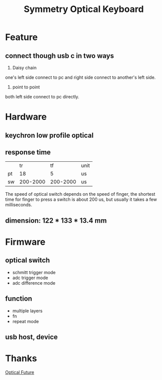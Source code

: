 #+TITLE: Symmetry Optical Keyboard
[[./doc/image/01_overview.jpg]]
* Feature
** connect though usb c in two ways
1. Daisy chain
one's left side connect to pc and right side connect to another's left side.
2. point to point
both left side connect to pc directly.
* Hardware
** keychron low profile optical
** response time
|    |       tr |       tf | unit |
| pt |       18 |        5 | us   |
| sw | 200-2000 | 200-2000 | us   |
The speed of optical switch depends on the speed of finger, the shortest time for finger to press a switch is about 200 us, but usually it takes a few milliseconds.
** dimension: 122 * 133 * 13.4 mm
* Firmware
** optical switch
- schmitt trigger mode
- adc trigger mode
- adc difference mode
** function
- multiple layers
- fn
- repeat mode
** usb host, device
* Thanks
[[https://discord.com/channels/715975244896272618][Optical Future]]
